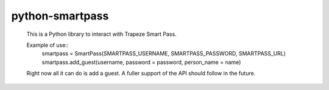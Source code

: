 ================
python-smartpass
================

	This is a Python library to interact with Trapeze Smart Pass. 

	Example of use::
		smartpass = SmartPass(SMARTPASS_USERNAME, SMARTPASS_PASSWORD, SMARTPASS_URL)
		smartpass.add_guest(username, password = password, person_name = name)

	Right now all it can do is add a guest. A fuller support of the API should follow in the future.
